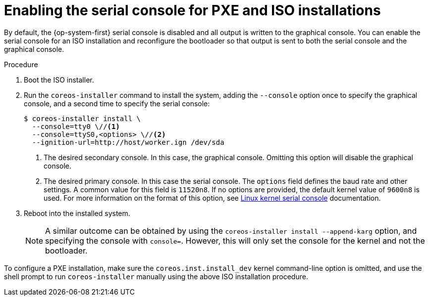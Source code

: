 // Module included in the following assemblies:
//
// * installing/installing_bare_metal/installing-bare-metal.adoc
// * installing/installing_bare_metal/installing-restricted-networks-bare-metal.adoc
// * installing/installing_bare_metal/installing-bare-metal-network-customizations.adoc

:_mod-docs-content-type: PROCEDURE
[id="installation-user-infra-machines-advanced-enabling-serial-console_{context}"]
= Enabling the serial console for PXE and ISO installations

By default, the {op-system-first} serial console is disabled and all output is written to the graphical console. You can enable the serial console for an ISO installation and reconfigure the bootloader so that output is sent to both the serial console and the graphical console.

.Procedure

. Boot the ISO installer.

. Run the `coreos-installer` command to install the system, adding the `--console` option once to specify the graphical console, and a second time to specify the serial console:
+
[source,terminal]
----
$ coreos-installer install \
  --console=tty0 \//<1>
  --console=ttyS0,<options> \//<2>
  --ignition-url=http://host/worker.ign /dev/sda
----
+
<1> The desired secondary console. In this case, the graphical console. Omitting this option will disable the graphical console.
<2> The desired primary console. In this case the serial console. The `options` field defines the baud rate and other settings. A common value for this field is `11520n8`. If no options are provided, the default kernel value of `9600n8` is used. For more information on the format of this option, see link:https://www.kernel.org/doc/html/latest/admin-guide/serial-console.html[Linux kernel serial console] documentation.
+
. Reboot into the installed system.
+
[NOTE]
====
A similar outcome can be obtained by using the `coreos-installer install --append-karg` option, and specifying the console with `console=`. However, this will only set the console for the kernel and not the bootloader.
====

To configure a PXE installation, make sure the `coreos.inst.install_dev` kernel command-line option is omitted, and use the shell prompt to run `coreos-installer` manually using the above ISO installation procedure.


